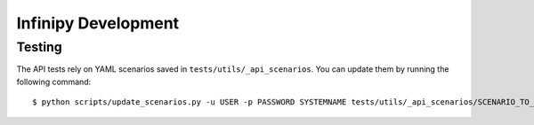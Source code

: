 Infinipy Development
====================

Testing
-------

The API tests rely on YAML scenarios saved in ``tests/utils/_api_scenarios``. You can update them by running the following command::

    $ python scripts/update_scenarios.py -u USER -p PASSWORD SYSTEMNAME tests/utils/_api_scenarios/SCENARIO_TO_UPDATE.yml



